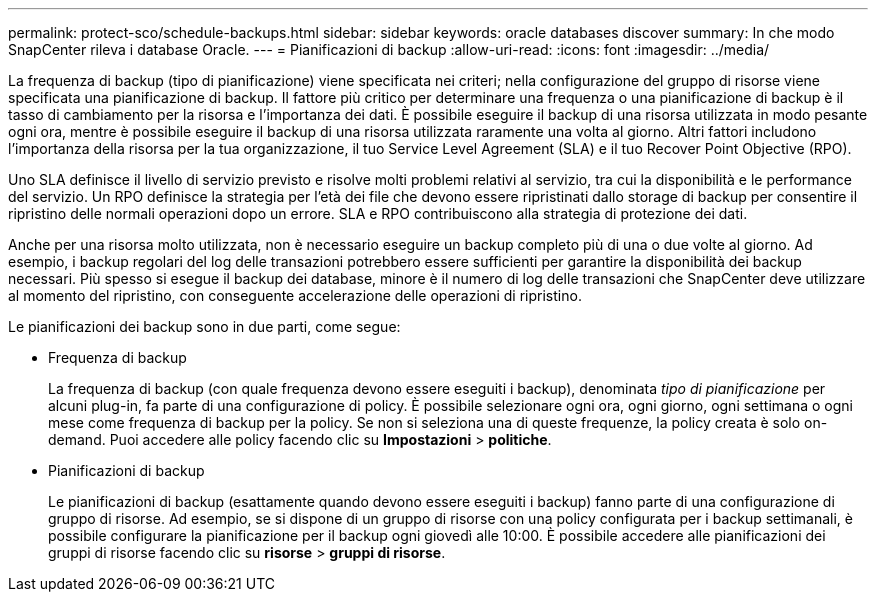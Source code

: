 ---
permalink: protect-sco/schedule-backups.html 
sidebar: sidebar 
keywords: oracle databases discover 
summary: In che modo SnapCenter rileva i database Oracle. 
---
= Pianificazioni di backup
:allow-uri-read: 
:icons: font
:imagesdir: ../media/


[role="lead"]
La frequenza di backup (tipo di pianificazione) viene specificata nei criteri; nella configurazione del gruppo di risorse viene specificata una pianificazione di backup. Il fattore più critico per determinare una frequenza o una pianificazione di backup è il tasso di cambiamento per la risorsa e l'importanza dei dati. È possibile eseguire il backup di una risorsa utilizzata in modo pesante ogni ora, mentre è possibile eseguire il backup di una risorsa utilizzata raramente una volta al giorno. Altri fattori includono l'importanza della risorsa per la tua organizzazione, il tuo Service Level Agreement (SLA) e il tuo Recover Point Objective (RPO).

Uno SLA definisce il livello di servizio previsto e risolve molti problemi relativi al servizio, tra cui la disponibilità e le performance del servizio. Un RPO definisce la strategia per l'età dei file che devono essere ripristinati dallo storage di backup per consentire il ripristino delle normali operazioni dopo un errore. SLA e RPO contribuiscono alla strategia di protezione dei dati.

Anche per una risorsa molto utilizzata, non è necessario eseguire un backup completo più di una o due volte al giorno. Ad esempio, i backup regolari del log delle transazioni potrebbero essere sufficienti per garantire la disponibilità dei backup necessari. Più spesso si esegue il backup dei database, minore è il numero di log delle transazioni che SnapCenter deve utilizzare al momento del ripristino, con conseguente accelerazione delle operazioni di ripristino.

Le pianificazioni dei backup sono in due parti, come segue:

* Frequenza di backup
+
La frequenza di backup (con quale frequenza devono essere eseguiti i backup), denominata _tipo di pianificazione_ per alcuni plug-in, fa parte di una configurazione di policy. È possibile selezionare ogni ora, ogni giorno, ogni settimana o ogni mese come frequenza di backup per la policy. Se non si seleziona una di queste frequenze, la policy creata è solo on-demand. Puoi accedere alle policy facendo clic su *Impostazioni* > *politiche*.

* Pianificazioni di backup
+
Le pianificazioni di backup (esattamente quando devono essere eseguiti i backup) fanno parte di una configurazione di gruppo di risorse. Ad esempio, se si dispone di un gruppo di risorse con una policy configurata per i backup settimanali, è possibile configurare la pianificazione per il backup ogni giovedì alle 10:00. È possibile accedere alle pianificazioni dei gruppi di risorse facendo clic su *risorse* > *gruppi di risorse*.


